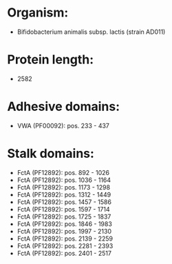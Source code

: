 * Organism:
- Bifidobacterium animalis subsp. lactis (strain AD011)
* Protein length:
- 2582
* Adhesive domains:
- VWA (PF00092): pos. 233 - 437
* Stalk domains:
- FctA (PF12892): pos. 892 - 1026
- FctA (PF12892): pos. 1036 - 1164
- FctA (PF12892): pos. 1173 - 1298
- FctA (PF12892): pos. 1312 - 1449
- FctA (PF12892): pos. 1457 - 1586
- FctA (PF12892): pos. 1597 - 1714
- FctA (PF12892): pos. 1725 - 1837
- FctA (PF12892): pos. 1846 - 1983
- FctA (PF12892): pos. 1997 - 2130
- FctA (PF12892): pos. 2139 - 2259
- FctA (PF12892): pos. 2281 - 2393
- FctA (PF12892): pos. 2401 - 2517

